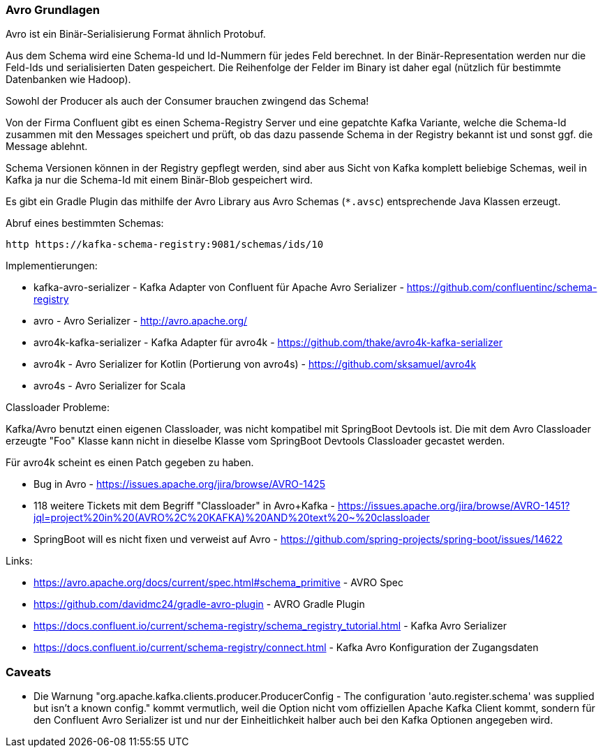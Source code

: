 
=== Avro Grundlagen ===

Avro ist ein Binär-Serialisierung Format ähnlich Protobuf.

Aus dem Schema wird eine Schema-Id und Id-Nummern für jedes Feld berechnet.
In der Binär-Representation werden nur die Feld-Ids und serialisierten Daten gespeichert.
Die Reihenfolge der Felder im Binary ist daher egal (nützlich für bestimmte Datenbanken wie Hadoop).

Sowohl der Producer als auch der Consumer brauchen zwingend das Schema!

Von der Firma Confluent gibt es einen Schema-Registry Server und eine gepatchte Kafka Variante,
welche die Schema-Id zusammen mit den Messages speichert und prüft, ob das dazu passende Schema
in der Registry bekannt ist und sonst ggf. die Message ablehnt.

Schema Versionen können in der Registry gepflegt werden, sind aber aus Sicht von Kafka komplett
beliebige Schemas, weil in Kafka ja nur die Schema-Id mit einem Binär-Blob gespeichert wird.

Es gibt ein Gradle Plugin das mithilfe der Avro Library aus Avro Schemas (`*.avsc`) entsprechende
Java Klassen erzeugt.

Abruf eines bestimmten Schemas:

    http https://kafka-schema-registry:9081/schemas/ids/10

Implementierungen:

* kafka-avro-serializer - Kafka Adapter von Confluent für Apache Avro Serializer - https://github.com/confluentinc/schema-registry
* avro - Avro Serializer - http://avro.apache.org/

* avro4k-kafka-serializer - Kafka Adapter für avro4k - https://github.com/thake/avro4k-kafka-serializer
* avro4k - Avro Serializer for Kotlin (Portierung von avro4s) - https://github.com/sksamuel/avro4k
* avro4s - Avro Serializer for Scala

Classloader Probleme:

Kafka/Avro benutzt einen eigenen Classloader, was nicht kompatibel mit SpringBoot Devtools ist. Die mit dem Avro
Classloader erzeugte "Foo" Klasse kann nicht in dieselbe Klasse vom SpringBoot Devtools Classloader
gecastet werden.

Für avro4k scheint es einen Patch gegeben zu haben.

* Bug in Avro - https://issues.apache.org/jira/browse/AVRO-1425
* 118 weitere Tickets mit dem Begriff "Classloader" in Avro+Kafka - https://issues.apache.org/jira/browse/AVRO-1451?jql=project%20in%20(AVRO%2C%20KAFKA)%20AND%20text%20~%20classloader
* SpringBoot will es nicht fixen und verweist auf Avro - https://github.com/spring-projects/spring-boot/issues/14622

Links:

* https://avro.apache.org/docs/current/spec.html#schema_primitive - AVRO Spec
* https://github.com/davidmc24/gradle-avro-plugin - AVRO Gradle Plugin
* https://docs.confluent.io/current/schema-registry/schema_registry_tutorial.html - Kafka Avro Serializer
* https://docs.confluent.io/current/schema-registry/connect.html - Kafka Avro Konfiguration der Zugangsdaten

=== Caveats ===

* Die Warnung "org.apache.kafka.clients.producer.ProducerConfig - The configuration 'auto.register.schema'
was supplied but isn't a known config." kommt vermutlich, weil die Option nicht vom offiziellen Apache
Kafka Client kommt, sondern für den Confluent Avro Serializer ist und nur der Einheitlichkeit halber
auch bei den Kafka Optionen angegeben wird.
